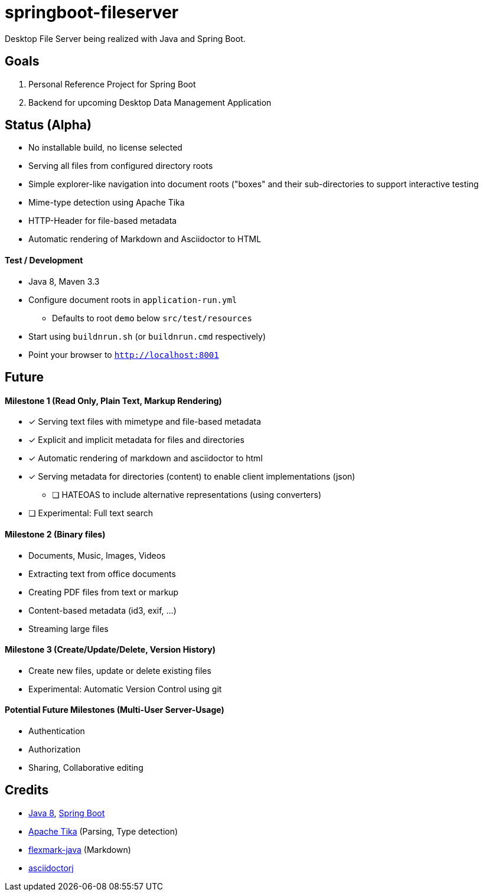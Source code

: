 = springboot-fileserver

Desktop File Server being realized with Java and Spring Boot.

== Goals

. Personal Reference Project for Spring Boot
. Backend for upcoming Desktop Data Management Application

== Status (Alpha)

* No installable build, no license selected
* Serving all files from configured directory roots
* Simple explorer-like navigation into document roots ("boxes" and their sub-directories to support interactive testing
* Mime-type detection using Apache Tika
* HTTP-Header for file-based metadata
* Automatic rendering of Markdown and Asciidoctor to HTML

==== Test / Development

* Java 8, Maven 3.3
* Configure document roots in `application-run.yml`
** Defaults to root `demo` below `src/test/resources`
* Start using `buildnrun.sh` (or `buildnrun.cmd` respectively)
* Point your browser to `http://localhost:8001`

== Future

==== Milestone 1 (Read Only, Plain Text, Markup Rendering)
* [x] Serving text files with mimetype and file-based metadata
* [x] Explicit and implicit metadata for files and directories
* [x] Automatic rendering of markdown and asciidoctor to html
* [x] Serving metadata for directories (content) to enable client implementations (json)
** [ ] HATEOAS to include alternative representations (using converters)
* [ ] Experimental: Full text search

==== Milestone 2 (Binary files)

* Documents, Music, Images, Videos
* Extracting text from office documents
* Creating PDF files from text or markup
* Content-based metadata (id3, exif, ...)
* Streaming large files

==== Milestone 3 (Create/Update/Delete, Version History)

* Create new files, update or delete existing files
* Experimental: Automatic Version Control using git

==== Potential Future Milestones (Multi-User Server-Usage)

* Authentication
* Authorization
* Sharing, Collaborative editing

== Credits

* http://www.oracle.com/technetwork/java/javase/overview/index.html[Java 8], https://projects.spring.io/spring-boot/[Spring Boot]
* https://tika.apache.org/[Apache Tika] (Parsing, Type detection)
* https://github.com/vsch/flexmark-java[flexmark-java] (Markdown)
* https://github.com/asciidoctor/asciidoctorj[asciidoctorj]

